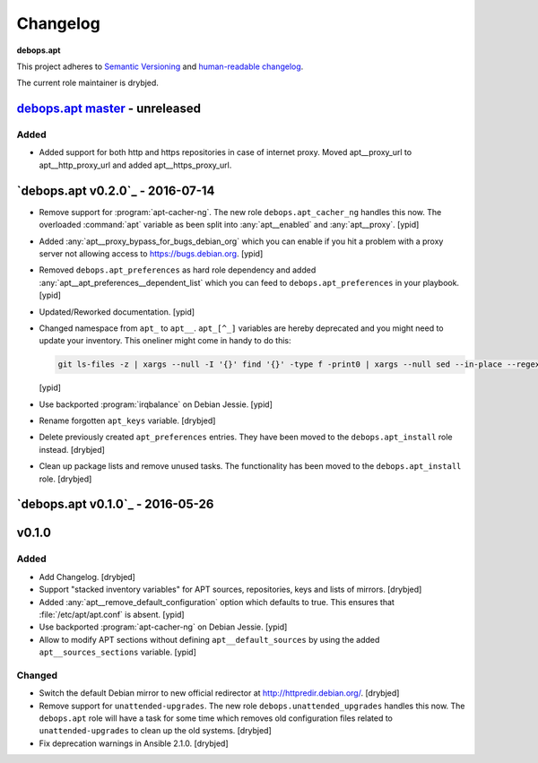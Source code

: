 .. _apt__ref_changelog:

Changelog
=========

**debops.apt**

This project adheres to `Semantic Versioning <http://semver.org/spec/v2.0.0.html>`_
and `human-readable changelog <http://keepachangelog.com/>`_.

The current role maintainer is drybjed.

`debops.apt master`_ - unreleased
---------------------------------

.. _debops.apt master: https://github.com/debops/ansible-apt/compare/v0.2.0...master

Added
~~~~~

- Added support for both http and https repositories in case of internet proxy.
  Moved apt__proxy_url to apt__http_proxy_url and added apt__https_proxy_url.

`debops.apt v0.2.0`_ - 2016-07-14
---------------------------------

.. _debops.apt v0.2.0 https://github.com/debops/ansible-apt/compare/v0.1.0...v0.2.0

- Remove support for :program:`apt-cacher-ng`. The new role ``debops.apt_cacher_ng``
  handles this now. The overloaded :command:`apt` variable as been split into
  :any:`apt__enabled` and :any:`apt__proxy`. [ypid]

- Added :any:`apt__proxy_bypass_for_bugs_debian_org` which you can enable if you
  hit a problem with a proxy server not allowing access to
  https://bugs.debian.org. [ypid]

- Removed ``debops.apt_preferences`` as hard role dependency and added
  :any:`apt__apt_preferences__dependent_list` which you can feed to
  ``debops.apt_preferences`` in your playbook. [ypid]

- Updated/Reworked documentation. [ypid]

- Changed namespace from ``apt_`` to ``apt__``.
  ``apt_[^_]`` variables are hereby deprecated and you might need to
  update your inventory. This oneliner might come in handy to do this:

  .. code:: shell

     git ls-files -z | xargs --null -I '{}' find '{}' -type f -print0 | xargs --null sed --in-place --regexp-extended 's/\<(apt)_([^_])/\1__\2/g;s/apt__(key|repository|preferences|cacher)/apt_\1/g;s/apt_keys_delayed/apt__keys_delayed/g;'

  [ypid]

- Use backported :program:`irqbalance` on Debian Jessie. [ypid]

- Rename forgotten ``apt_keys`` variable. [drybjed]

- Delete previously created ``apt_preferences`` entries. They have been moved
  to the ``debops.apt_install`` role instead. [drybjed]

- Clean up package lists and remove unused tasks. The functionality has been
  moved to the ``debops.apt_install`` role. [drybjed]

`debops.apt v0.1.0`_ - 2016-05-26
---------------------------------

.. _debops.apt v0.1.0 https://github.com/debops/ansible-apt/compare/v0.1.0...v0.2.0
v0.1.0
------

Added
~~~~~

- Add Changelog. [drybjed]

- Support "stacked inventory variables" for APT sources, repositories, keys and
  lists of mirrors. [drybjed]

- Added :any:`apt__remove_default_configuration` option which defaults to true.
  This ensures that :file:`/etc/apt/apt.conf` is absent. [ypid]

- Use backported :program:`apt-cacher-ng` on Debian Jessie. [ypid]

- Allow to modify APT sections without defining ``apt__default_sources`` by
  using the added ``apt__sources_sections`` variable. [ypid]

Changed
~~~~~~~

- Switch the default Debian mirror to new official redirector at
  http://httpredir.debian.org/. [drybjed]

- Remove support for ``unattended-upgrades``. The new role
  ``debops.unattended_upgrades`` handles this now. The ``debops.apt`` role will
  have a task for some time which removes old configuration files related to
  ``unattended-upgrades`` to clean up the old systems. [drybjed]

- Fix deprecation warnings in Ansible 2.1.0. [drybjed]
